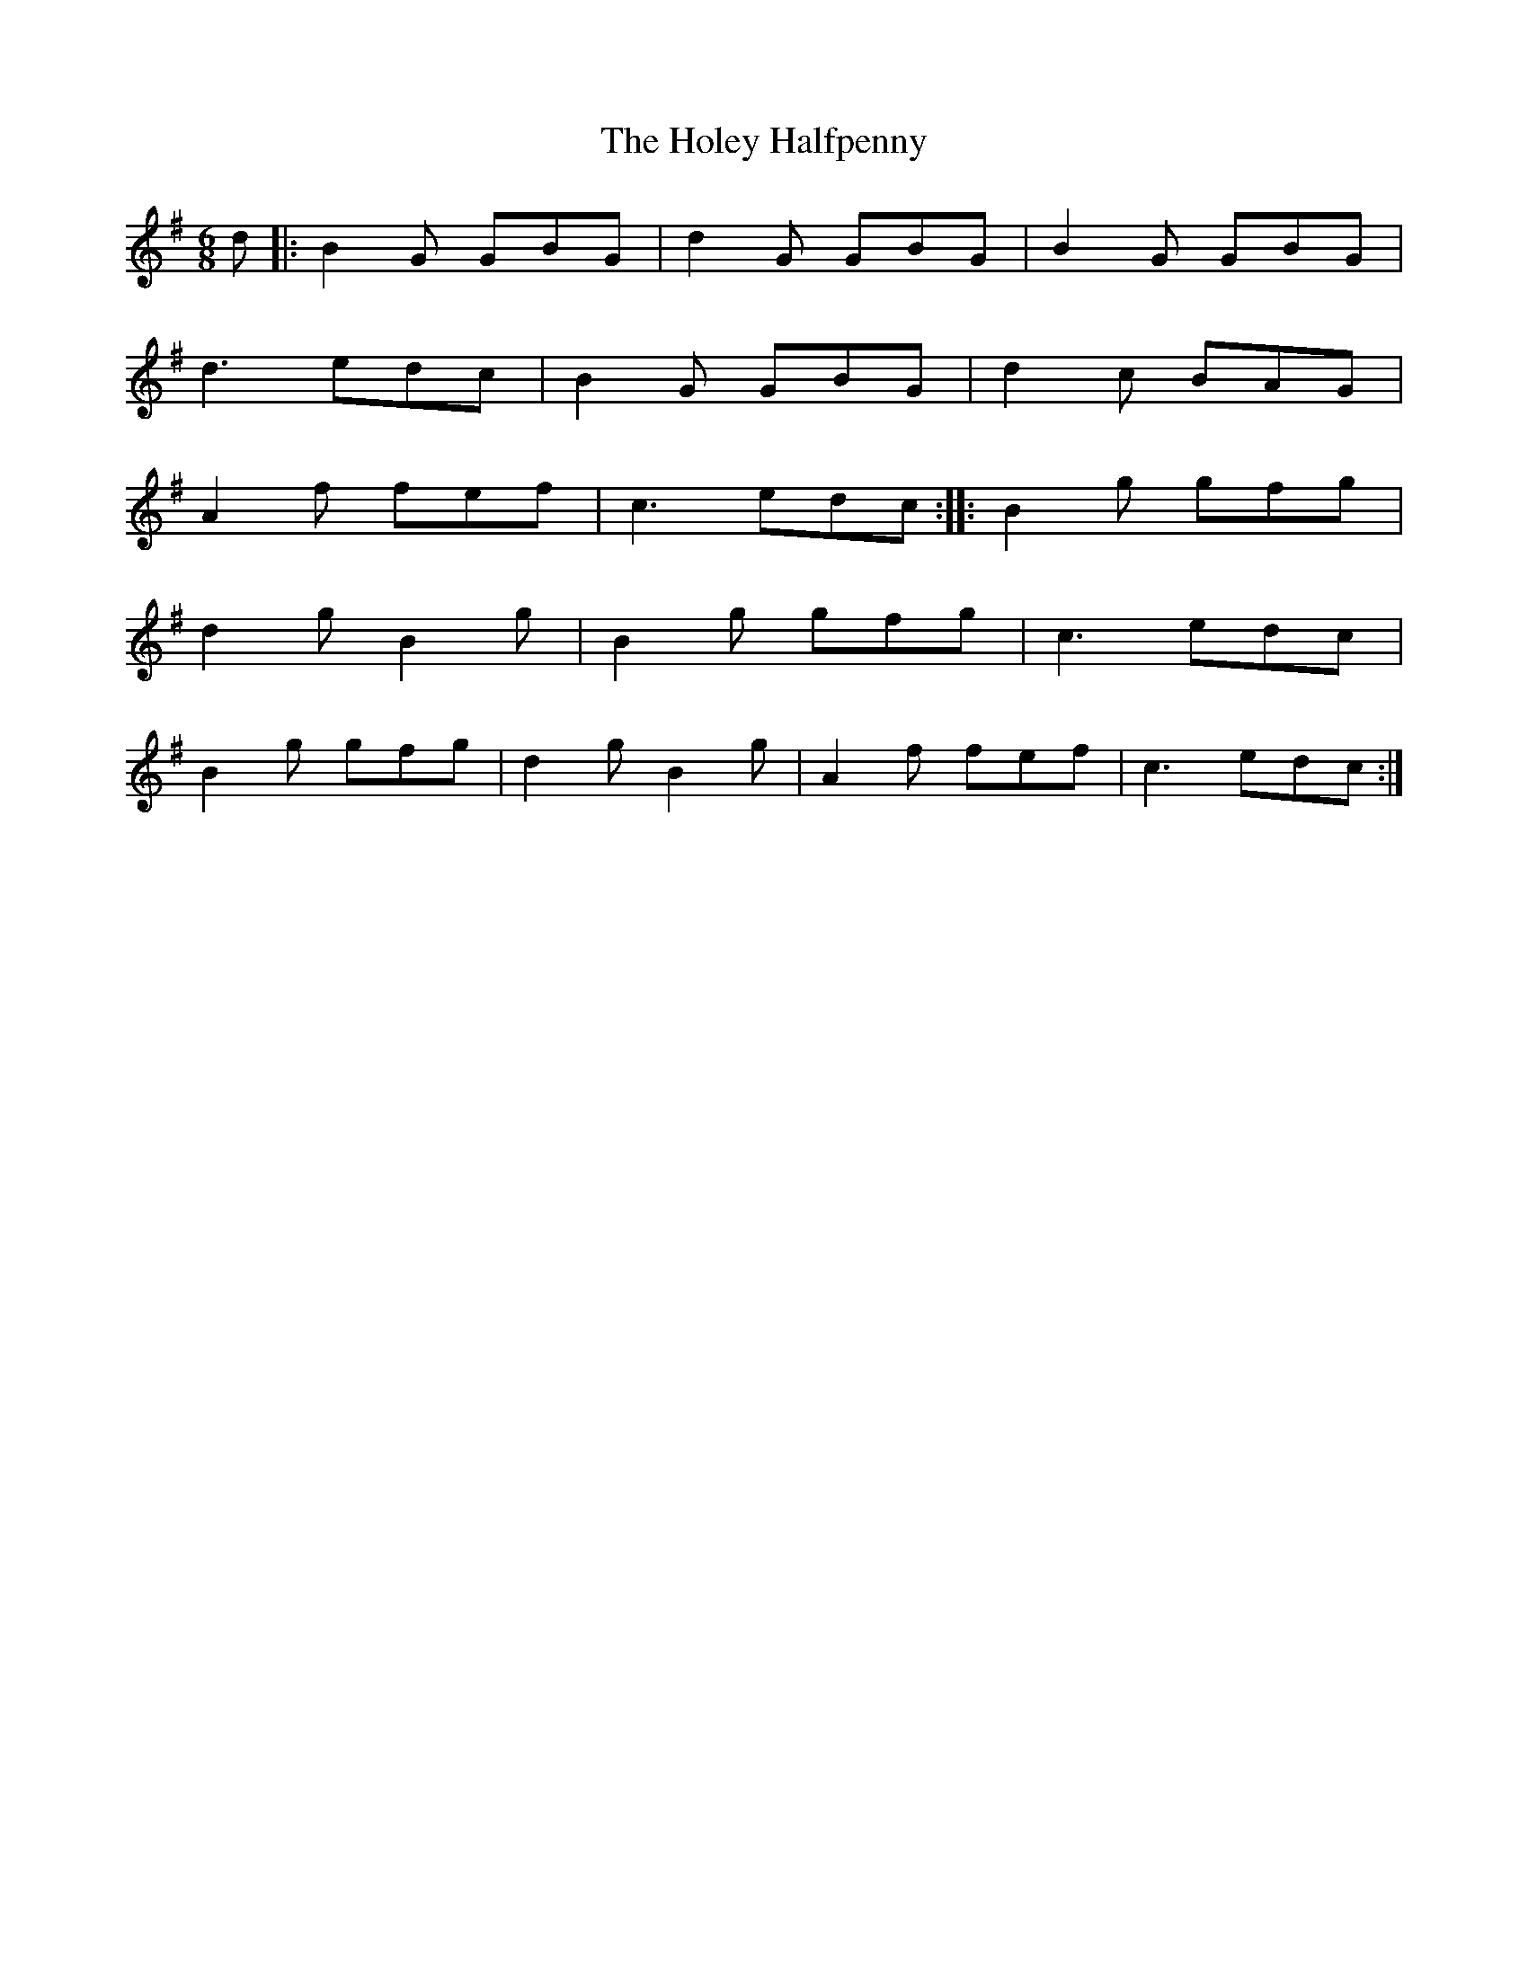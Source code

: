 X:39
T:The Holey Halfpenny
S:Northumbrian Minstrelsy
M:6/8
L:1/8
K:G
d |: B2G GBG | d2 G GBG | B2G GBG |
d3 edc | B2G GBG | d2c BAG |
A2f fef | c3 edc :: B2g gfg |
d2g B2g | B2g gfg | c3 edc |
B2g gfg | d2g B2g | A2f fef | c3 edc :|
